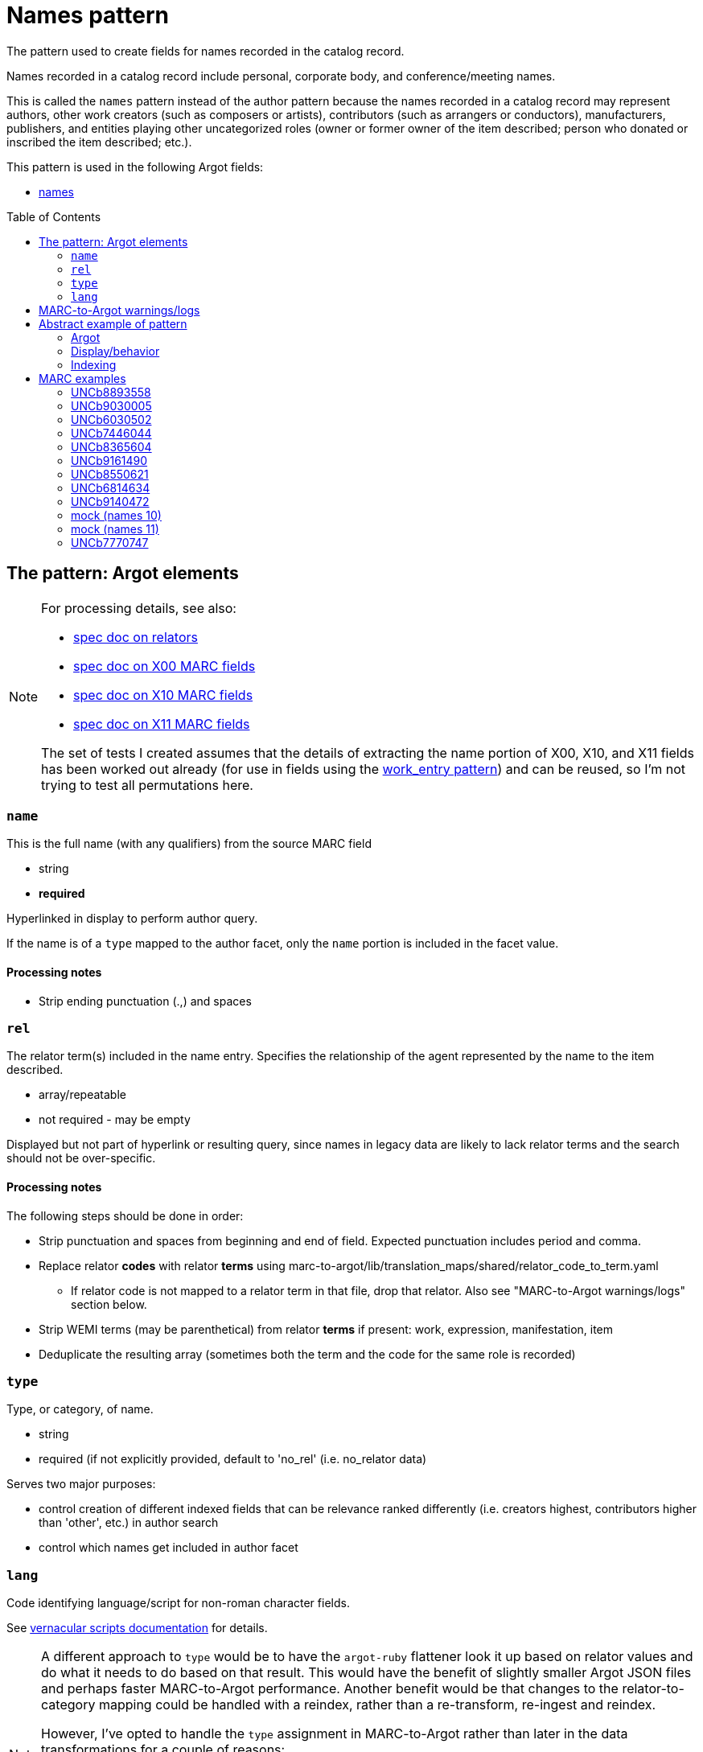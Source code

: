 :toc:
:toc-placement!:

= Names pattern

The pattern used to create fields for names recorded in the catalog record.

Names recorded in a catalog record include personal, corporate body, and conference/meeting names.

This is called the `names` pattern instead of the author pattern because the names recorded in a catalog record may represent authors, other work creators (such as composers or artists), contributors (such as arrangers or conductors), manufacturers, publishers, and entities playing other uncategorized roles (owner or former owner of the item described; person who donated or inscribed the item described; etc.).

This pattern is used in the following Argot fields:

* https://github.com/trln/data-documentation/blob/master/argot/spec_docs/names.adoc[names]

toc::[]

== The pattern: Argot elements

[NOTE]
====
For processing details, see also:

* https://github.com/trln/data-documentation/blob/master/argot/spec_docs/_relator_terms_and_codes.adoc[spec doc on relators]
* https://github.com/trln/data-documentation/blob/master/argot/spec_docs/_field_X00.adoc[spec doc on X00 MARC fields]
* https://github.com/trln/data-documentation/blob/master/argot/spec_docs/_field_X10.adoc[spec doc on X10 MARC fields]
* https://github.com/trln/data-documentation/blob/master/argot/spec_docs/_field_X11.adoc[spec doc on X11 MARC fields]

The set of tests I created assumes that the details of extracting the name portion of X00, X10, and X11 fields has been worked out already (for use in fields using the https://github.com/trln/data-documentation/blob/master/argot/spec_docs/_pattern_work_entry.adoc[work_entry pattern]) and can be reused, so I'm not trying to test all permutations here.

====

=== `name`
This is the full name (with any qualifiers) from the source MARC field

* string
* *required*

Hyperlinked in display to perform author query.

If the name is of a `type` mapped to the author facet, only the `name` portion is included in the facet value.

==== Processing notes

* Strip ending punctuation (.,) and spaces

=== `rel`
The relator term(s) included in the name entry. Specifies the relationship of the agent represented by the name to the item described.

* array/repeatable
* not required - may be empty

Displayed but not part of hyperlink or resulting query, since names in legacy data are likely to lack relator terms and the search should not be over-specific.

==== Processing notes
The following steps should be done in order:

* Strip punctuation and spaces from beginning and end of field. Expected punctuation includes period and comma. 
* Replace relator *codes* with relator *terms* using marc-to-argot/lib/translation_maps/shared/relator_code_to_term.yaml
** If relator code is not mapped to a relator term in that file, drop that relator. Also see "MARC-to-Argot warnings/logs" section below.
* Strip WEMI terms (may be parenthetical) from relator *terms* if present: work, expression, manifestation, item
* Deduplicate the resulting array (sometimes both the term and the code for the same role is recorded)

=== `type`
Type, or category, of name.

* string
* required (if not explicitly provided, default to 'no_rel' (i.e. no_relator data)

Serves two major purposes:

* control creation of different indexed fields that can be relevance ranked differently (i.e. creators highest, contributors higher than 'other', etc.) in author search
* control which names get included in author facet

=== `lang`
Code identifying language/script for non-roman character fields.

See https://github.com/trln/data-documentation/blob/master/argot/spec_docs/vernacular_scripts.adoc#code-names-code[vernacular scripts documentation] for details.

[NOTE]
====
A different approach to `type` would be to have the `argot-ruby` flattener look it up based on relator values and do what it needs to do based on that result. This would have the benefit of slightly smaller Argot JSON files and perhaps faster MARC-to-Argot performance. Another benefit would be that changes to the relator-to-category mapping could be handled with a reindex, rather than a re-transform, re-ingest and reindex. 

However, I've opted to handle the `type` assignment in MARC-to-Argot rather than later in the data transformations for a couple of reasons:

* One of Argot's raisons-d'etre was to make diagnosing data problems easier. It is going to be *much* easier for data folks to troubleshoot issues/answer questions about behavior of data in the system if they can see the categorization result one step away from the MARC data.
* Error reporting on issues with relators makes the most sense at the initial data transformation step

====

==== `type` values

[NOTE]
====
Legacy MARC data often lacks the relator data required to assign `type` accurately.

We will know for sure that any name in 100, 110, or 111 is a creator (unless it has a relator that tells us differently).

Names in 7XX fields could be anything and are more likely to be contributors than creators, so names with `type`='no_rel' are treated like names with `type`='contributor'
====

* Highest relevance rank in author search, included in author facet
** `director`
** `creator`

[NOTE]
====
`director` is higher than `creator` to account for the fact that we want directors to specifically be mapped to a directors field.

The director is often also a screenwriter, and screenwriter maps to the `creator` category.

If we ranked `creator` above `director` here, such a director would be assigned `type`='creator' instead of type='director'

Aside: I went back and forth about whether, in such cases, there should be both a `creator` AND a `director` indexed field added, but I think that approach is likely to skew relevance in a weird way.
====

* Slightly lower relevance rank in author search, included in author facet
** `editor`
** `contributor`
** `no_rel` 

* Even lower relevance rank in author search, not included in author facet
** `owner`
** `other`
** `uncategorized`

* Lowest relevance rank in author search. Also include in publisher search. Do not include in author facet
** `publisher`
** `manufacturer`
** `distributor`

==== Processing notes

* If there are no `rel` values
** If MARC data source is 100, 110, 111
*** `type`='creator'
** Otherwise:
*** `type` = 'no_rel'

* Otherwise:
** Look up the relator category for each relator term in marc-to-argot/lib/translation_maps/shared/relator_categories.yaml
*** If relator term is not mapped to a relator category in that file, assign `type`='uncategorized'. Also see "MARC-to-Argot warnings/logs" section below.
** If the name falls into more than one category, assign the highest category in the `type` hierarchy as the `type` value
*** For example, the first name in the abstract example below has two relators terms: author (creator category) and illustrator (contributor category). Creator > contributor, so `type` = 'creator'.

== MARC-to-Argot warnings/logs
The specs show how to handle fields with:

* relator *codes* that do not have translations to relator *terms* for display
* relators that do not map to a relator category

We can do this gracefully, but it would be great if MARC-to-Argot could report out on these so that data folks can determine whether:

* the underlying data is wrong (typos, etc); or
* additional relator terms/vocabularies need to be mapped in MARC-to-Argot

== Abstract example of pattern
=== Argot

[source,ruby]
----
[{'name'=>'aaaa',
  'rel'=>['author', 'illustrator'],
  'type'=>'creator'},
  {'name'=>'dddd'},
  {'name'=>'eeee',
   'rel'=>['former owner'],
   'type'=>'owner'},
   {'name'=>'gggg',
   'rel'=>['printer'],
   'type'=>'manufacturer'},
   {'name'=>'iiii',
   'rel'=>['illustrator'],
   'type'=>'contributor'},
   {'name'=>'kkkk',
   'rel'=>['film director'],
   'type'=>'director'},
   {'name'=>'mmmm',
   'rel'=>['editor of compilation'],
   'type'=>'editor'},
   {'name'=>'林大造, 1922-',
   'rel'=>['editor of compilation'],
   'type'=>'editor',
   'lang'=>'cjk'}
  ]
----

=== Display/behavior

*Authors, etc.*

* http://query.info/author_search[aaaa], author, illustrator
* http://query.info/author_search[dddd]
* http://query.info/author_search[eeee], former owner
* http://query.info/author_search[gggg], printer
* http://query.info/author_search[iiii], illustrator
* http://query.info/author_search[kkkk], director
* http://query.info/author_search[iiii], editor of compilation
* http://query.info/author_search[林大造, 1922-] editor of compilation

=== Indexing

[source,javascript]
----
{"author_facet_tf_stored": [
  "aaaa", "dddd", "iiii", "kkkk", "mmmm", "林大造, 1922-"
  ],
 "names_tf_stored": [
   "aaaa||, author, illustrator",
   "dddd",
   "eeee||, former owner",
   "gggg||, printer",
   "iiii||, illustrator",
   "kkkk||, director",
   "mmmm||, editor of compilation",
   "林大造, 1922-|| editor of compilation"
 ],
 "name_creator_t": [
   "aaaa, author, illustrator"
 ],
 "name_no_rel_t": [
   "dddd"
 ],
 "name_owner_t": [
   "eeee, former owner"
 ],
 "name_manufacturer_t": [
   "gggg, printer"
 ],
 "name_contributor_t": [
   "iiii, illustrator"
 ],
 "name_director_t": [
   "kkkk, film director"
 ],
 "name_editor_t": [
   "mmmm, editor of compilation"
 ],
  "name_editor_v_cjk": [
   "林大造, 1922- editor of compilation"
 ]
}
----

[NOTE]
====
Current plan is to send `name` + `rel` to fields that will be included in both author and keyword indexes.

We want to test if inclusion of `rel` value in author index negatively affects relevance of names with a `rel` value when the query does not include the `rel` value. (Important since hyperlinks in the UI will NOT include `rel` values in their queries, will conduct author queries)

If this is seen as a problem, we may need to split the values included in author and keywork indexes into separate fields.
====

== MARC examples
=== UNCb8893558

[source]
----
=100  \\$aKey, Keegan-Michael
=245  10$aDon't think twice /$cproduced by Miranda Bailey, Jason Beck, Mike Birbiglia, Ira Glass, Amanda Marshall ; written and directed by Mike Birbiglia.
=700  1\$aBirbiglia, Mike,$edirector,$escreenwriter,$eproducer,$eactor.
=700  1\$aJacobs, Gillian,$d1982-$eactor. 
=700  1\$aMicucci, Kate,$eactor.
=700  1\$aSagher, Tami,$eactor.
----

[source,ruby]
----
[{'name'=>'Key, Keegan-Michael',
  'type'=>'creator'},
  {'name'=>'Birbiglia, Mike',
   'rel'=>['director', 'screenwriter', 'producer', 'actor'],
   'type'=>'director'},
   {'name'=>'Jacobs, Gillian, 1982-',
   'rel'=>['actor'],
   'type'=>'contributor'},
   {'name'=>'Micucci, Kate',
   'rel'=>['actor'],
   'type'=>'contributor'},
   {'name'=>'Sagher, Tami',
   'rel'=>['actor'],
   'type'=>'contributor'}
  ]
----

*AUTHOR FACET includes*:

* Key, Keegan-Michael
* Birbiglia, Mike
* Jacobs, Gillian, 1982-
* Micucci, Kate
* Sagher, Tami

=== UNCb9030005

[source]
----
=100  0\$aJerome,$cSaint,$d-419 or 420,$eauthor.$4aut
=245  10$aPrÃ©faces aux livres de la Bible /$cJÃ©rÃ´me ; textes latins des Ã©ditions de R. Weber et R. Gryson et de l'Abbaye Saint-JÃ©rÃ´me (Rome), revus et corrigÃ©s ; introduction, traduction et notes rÃ©alisÃ©es en sÃ©minaire sous la direction d'Aline Canellis.
=700  1\$aCanellis, Aline,$eeditor,$etranslator.$4edt$4trl
=700  02$iContainer of (expression):$aJerome,$cSaint,$d-419 or 420.$tPrefaces.$lFrench$s(Canellis)
=700  02$iContainer of (expression):$aJerome,$cSaint,$d-419 or 420.$tPrefaces.$lLatin$s(Canellis)
----

[source,ruby]
----
[{'name'=>'Jerome, Saint, -419 or 420',
  'rel'=>['author'],
  'type'=>'creator'},
  {'name'=>'Canellis, Aline',
   'rel'=>['editor', 'translator'],
   'type'=>'editor'}
  ]
----

*AUTHOR FACET includes*:

* Jerome, Saint, -419 or 420
* Canellis, Aline

[NOTE]
====

* Importance of cleaning up punctuation around relators and deduplicating
* Canellis is `type`='editor' because 'editor' > 'contributor'
* 7XX with $t or $k are ignored -- they are handled as `related_work` or `included_work` fields

====

*FACET*: all names go to author facet

=== UNCb6030502

[source]
----
=100  1\$aRobeson, Paul,$d1898-1976.$4prf
=245  10$aPaul Robeson live at Carnegie Hall$h[sound recording].
=700  1\$aBooth, Alan,$d1924-1996.$4prf
=700  12$aAleksandrov, AnatoliÄ­ Nikolaevich,$d1888-1982.$tAkh ty nochka, nochen'ka.
=700  12$aClutsam, George H.,$d1866-1951.$tMa curly-headed babby.
=700  12$aFisher, William Arms,$d1861-1948.$tGoin' home.
=700  12$aKern, Jerome,$d1885-1945.$tShow boat.$pOl' man river;$oarranged.
=700  12$aMussorgsky, Modest Petrovich,$d1839-1881.$tBoris Godunov (Rimsky-Korsakov).$pMonolog Borisa;$oarranged.
=700  12$aMussorgsky, Modest Petrovich,$d1839-1881.$tSirotka.
=700  12$aBach, Johann Sebastian,$d1685-1750.$tChrist lag in Todesbanden (Chorale);$oarranged.
=700  12$aSchubert, Franz,$d1797-1828.$tWiegenlied.
=700  12$aRobinson, Earl,$d1910-1991.$tJoe Hill.
=700  12$aBeethoven, Ludwig van,$d1770-1827.$tSymphonies,$nno. 9, op. 125,$rD minor.$pFreude, schÃ¶ner GÃ¶tterfunken;$oarranged.
----

[source,ruby]
----
[{'name'=>'Robeson, Paul, 1898-1976',
  'rel'=>['performer'],
  'type'=>'contributor'},
  {'name'=>'Booth, Alan, 1924-1996',
   'rel'=>['performer'],
   'type'=>'contributor'}
  ]
----

[NOTE]
====

* Robeson is `type`='contributor' despite being recorded in the 100 because 'performer' maps to that category
* 7XX with $t or $k are ignored -- these will be handled as `included_work`

====

*AUTHOR FACET includes*:

* Robeson, Paul, 1898-1976
* Booth, Alan, 1924-1996

=== UNCb7446044

[source]
----
=245  00$a[Collection of sonatas and other works for violin and piano]
=700  12$aMozart, Wolfgang Amadeus,$d1756-1791.$tSonatas,$mviolin, piano.$kSelections.
=700  1\$aBÃ©riot, Ch. de$q(Charles),$d1802-1870,$ecomposer.
=700  1\$aLabarre, ThÃ©odore,$d1805-1870,$ecomposer.
=700  1\$aSheldon, Henry K.,$eformer owner,$ecompiler.
----

[source,ruby]
----
[{'name'=>'BÃ©riot, Ch. de (Charles), 1802-1870',
  'rel'=>['composer'],
  'type'=>'creator'},
  {'name'=>'Labarre, ThÃ©odore, 1805-1870',
  'rel'=>['composer'],
  'type'=>'creator'},
  {'name'=>'Sheldon, Henry K.',
  'rel'=>['former owner', 'compiler'],
  'type'=>'creator'}
]
----

*AUTHOR FACET includes*:

* BÃ©riot, Ch. de (Charles), 1802-1870
* Labarre, ThÃ©odore, 1805-1870
* Sheldon, Henry K.
  
=== UNCb8365604

[source]
----
=100  1\$aWilson, James,$d1779-1845,$eauthor.
=245  10$aBiography of the blind :$bincluding the lives of all who have distinguished themselves as poets, philosophers, artists &c. &c. /$cby James Wilson.
=700  1\$aShowell, John Whitehouse,$eprinter.
=700  1\$aHutchinson, Elizabeth,$d1820-1905,$eformer owner,$eautographer$5NcU
=700  1\$aHutchinson, Sara,$d1775-1835,$einscriber$5NcU
=700  1\$aReed, Mark L.,$eformer owner$5NcU
----

[source,ruby]
----
[{'name'=>'Wilson, James, 1779-1845',
  'rel'=>['author'],
  'type'=>'creator'},
  {'name'=>'Showell, John Whitehouse',
  'rel'=>['printer'],
  'type'=>'manufacturer'},
  {'name'=>'Hutchinson, Elizabeth, 1820-1905',
  'rel'=>['former owner', 'autographer'],
  'type'=>'owner'},
  {'name'=>'Hutchinson, Sara, 1775-1835',
  'rel'=>['inscriber'],
  'type'=>'other'},
  {'name'=>'Reed, Mark L.',
  'rel'=>['former owner'],
  'type'=>'owner'}
]
----

*AUTHOR FACET includes*:

* Wilson, James, 1779-1845

=== UNCb9161490

[source]
----
=100  1\$aMerrill, James,$d1926-1995,$eauthor.
=245  14$aThe book of Ephraim /$cJames Merrill ; introduced and annotated by Stephen Yenser.
=700  1\$aYenser, Stephen,$einscriber.$5DLC
----

[source,ruby]
----
[{'name'=>'Merrill, James, 1926-1995',
  'rel'=>['author'],
  'type'=>'creator'}
]
----

*AUTHOR FACET includes*:

* Merrill, James, 1926-1995

[NOTE]
====
Discard fields with non-whitelisted $5 values
====

=== UNCb8550621

[source]
----
=245  00$aPaul Klee :$birony at work /$cedited by Angela Lampe.
=700  1\$aLampe, Angela,$eeditor.
=710  2\$aMusÃ©e national d'art moderne (France),$ehost institution.
=720  \\$aBaumgartner, Michael$4con
=720  \\$aHaxthausen, Charles W.$4con
=720  \\$aHopfengart, Christine$4con
----

[source,ruby]
----
[{'name'=>'Lampe, Angela',
  'rel'=>['editor'],
  'type'=>'editor'},
  {'name'=>'MusÃ©e national d\'art moderne (France)',
  'rel'=>['host institution'],
  'type'=>'other'},
  {'name'=>'Baumgartner, Michael',
  'rel'=>['conservator'],
  'type'=>'uncategorized'},
  {'name'=>'Haxthausen, Charles W.',
  'rel'=>['conservator'],
  'type'=>'uncategorized'},
  {'name'=>'Hopfengart, Christine',
  'rel'=>['conservator'],
  'type'=>'uncategorized'}
]
----

*AUTHOR FACET includes*:

* Lampe, Angela

=== UNCb6814634

[source]
----
=100  1\$aTelemann, Georg Philipp,$d1681-1767.
=240  10$aIch weiss, dass mein ErlÃ¶ser lebt.$sVocal score.$lEnglish & German
=245  10$aKantate Nr. 160 :$bam ersten Osterfesttage : "Ich weiss, dass mein ErlÃ¶ser lebt" : fÃ¼r Tenor = Cantata no. 160 : for the first Easter feast-day : "I know that my Redeemer liveth" : for tenor solo : BWV 160 /$cJoh. Seb. Bach ; English version by J. Michael Diack ; Klavierauszug von Otto SchrÃ¶der.
=700  1\$aBach, Johann Sebastian,$d1685-1750.
=700  1\$aSchrÃ¶der, Otto,$d1860-1946.$4edt
=700  1\$aBach, Johann Sebastian,$d1685-1750.$tWorks.$f1851.
----

[source,ruby]
----
[{'name'=>'Telemann, Georg Philipp, 1681-1767',
  'type'=>'creator'},
  {'name'=>'Bach, Johann Sebastian, 1685-1750'},
  {'name'=>'SchrÃ¶der, Otto, 1860-1946',
  'rel'=>['editor'],
  'type'=>'editor'}
]
----

*AUTHOR FACET includes*:

* Telemann, Georg Philipp, 1681-1767
* Bach, Johann Sebastian, 1685-1750
* SchrÃ¶der, Otto, 1860-1946

[NOTE]
====

* Telemann is `type`='creator' because the name is recorded in 1XX without a relator that gives a conflicting categorization.
* Bach is `type`='no_rel' (default) because we can't assume anything about the type of name recorded in a 7XX.

====

=== UNCb9140472

[source]
----
=245  04$aLes archives familiales des Ã©crivains :$bdes matÃ©riaux, un motif, une question /$csous la direction de Louis Hincker, FrÃ©dÃ©rique Amselle, Arnaud Huftier, Marc Lacheny.
=700  1\$aHincker, Louis,$eeditor.
=700  1\$aAmselle, FrÃ©dÃ©rique,$editor.
=700  1\$aHuftier, Arnaud,$editor.
=700  1\$aLacheny, Marc,$eeditor.
=710  2\$aUniversitÃ© de Valenciennes et du Hainaut-CambrÃ©sis,$ehost institution.
----

[source,ruby]
----
[{'name'=>'Hincker, Louis',
  'rel'=>['editor'],
  'type'=>'editor'},
  {'name'=>'Amselle, FrÃ©dÃ©rique',
  'rel'=>['ditor'],
  'type'=>'uncategorized'},
  {'name'=>'Huftier, Arnaud',
  'rel'=>['ditor'],
  'type'=>'uncategorized'},
  {'name'=>'Lacheny, Marc',
  'rel'=>['editor'],
  'type'=>'editor'},
  {'name'=>'UniversitÃ© de Valenciennes et du Hainaut-CambrÃ©sis',
  'rel'=>['host institution'],
  'type'=>'other'}
]
----

*AUTHOR FACET includes*:

* Hincker, Louis
* Lacheny, Marc

[NOTE]
====

* Entries for Amselle and Huftier have MARC coding error leading the relator term to be 'ditor' instead of 'editor'
* 'ditor' is not mapped to a relator category, so these names are `type`='uncategorized'
* Ideally MARC-to-Argot would report these for data folks to look at/fix

====

=== mock (names 10)

[source]
----
=245  04$aLes archives familiales des Ã©crivains :$bdes matÃ©riaux, un motif, une question /$csous la direction de Louis Hincker, FrÃ©dÃ©rique Amselle, Arnaud Huftier, Marc Lacheny.
=700  1\$aHincker, Louis.$4etd
----

[source,ruby]
----
[{'name'=>'Hincker, Louis'}
]
----

*AUTHOR FACET includes*:

* Hincker, Louis

[NOTE]
====

* Entry for Huftier has relator code with typo (etd rather than edt) 
* etd is not mapped to a human-readable relator term, so there's nothing we can meaningfully show
* `type`='no_rel' (default) since we don't have one we can work with

====

=== mock (names 11)

[source]
----
=245  04$aLes archives familiales des Ã©crivains :$bdes matÃ©riaux, un motif, une question /$csous la direction de Louis Hincker, FrÃ©dÃ©rique Amselle, Arnaud Huftier, Marc Lacheny.
=700  1\$aHincker, Louis.$4etd$4trl
----

[source,ruby]
----
[{'name'=>'Hincker, Louis',
  'rel'=>['translator'],
  'type'=>'contributor'}
]
----

*AUTHOR FACET includes*:

* Hincker, Louis

[NOTE]
====

* Entry for Huftier has relator code with typo (etd rather than edt) 
* etd is not mapped to a human-readable relator term, but trl is, so we proceed with the one relator we can work with.

====

=== UNCb7770747

[source]
----
=110  1\$aFrance.$tConstitution (1793)
=245  14$aThe constitution of a perfect commonwealth$h[electronic resource] :$bbeing the French constitution of 1793, amended and rendered entirely conformable to the whole rights of man.
=700  1\$aSpence, Thomas,$d1750-1814,$ewriter of preface.
----

[source,ruby]
----
[{'name'=>'France',
  'type'=>'creator'},
 {'name'=>'Spence, Thomas, 1750-1814',
  'rel'=>['writer of preface'],
  'type'=>'contributor'}
]
----

*AUTHOR FACET includes*:

* France
* Spence, Thomas, 1750-1814
